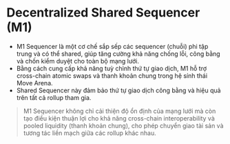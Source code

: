 * Decentralized Shared Sequencer (M1)
+ M1 Sequencer là một cơ chế sắp sếp các sequencer (chuỗi) phi tập trung và có thể shared, giúp tăng cường khả năng chống lỗi, công bằng và chốn kiểm duyệt cho toàn bộ mạng lưới.
+ Bằng cách cung cấp khả năng tuỳ chỉnh thứ tự giao dịch, M1 hỗ trợ cross-chain atomic swaps và thanh khoản chung trong hệ sính thái Move Arena.
+ Shared Sequencer này đảm bảo thứ tự giao dịch công bằng và hiệu quả trên tất cả rollup tham gia.

#+begin_quote
M1 Sequencer không chỉ cải thiện độ ổn định của mạng lưới mà còn tạo điều kiện thuận lợi cho khả năng cross-chain interoperability và pooled liquidity (thanh khoản chung), cho phép chuyển giao tài sản và tương tác liền mạch giữa các rollup khác nhau.
#+end_quote
